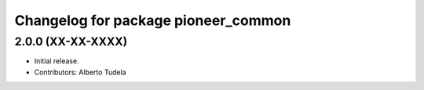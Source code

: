 ^^^^^^^^^^^^^^^^^^^^^^^^^^^^^^^^^^^^
Changelog for package pioneer_common
^^^^^^^^^^^^^^^^^^^^^^^^^^^^^^^^^^^^

2.0.0 (XX-XX-XXXX)
------------------
* Initial release.
* Contributors: Alberto Tudela
